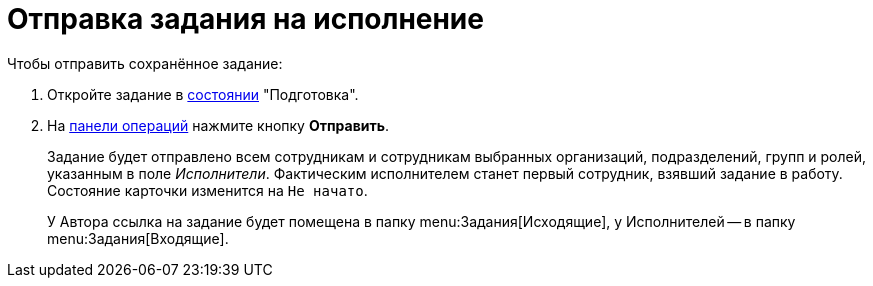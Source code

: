 = Отправка задания на исполнение

.Чтобы отправить сохранённое задание:
. Откройте задание в xref:cards-terms.adoc#cards-state[состоянии] "Подготовка".
. На xref:cards-terms.adoc#cards-operations[панели операций] нажмите кнопку *Отправить*.
+
****
Задание будет отправлено всем сотрудникам и сотрудникам выбранных организаций, подразделений, групп и ролей, указанным в поле _Исполнители_. Фактическим исполнителем станет первый сотрудник, взявший задание в работу. Состояние карточки изменится на `Не начато`.

У Автора ссылка на задание будет помещена в папку menu:Задания[Исходящие], у Исполнителей -- в папку menu:Задания[Входящие].
****
